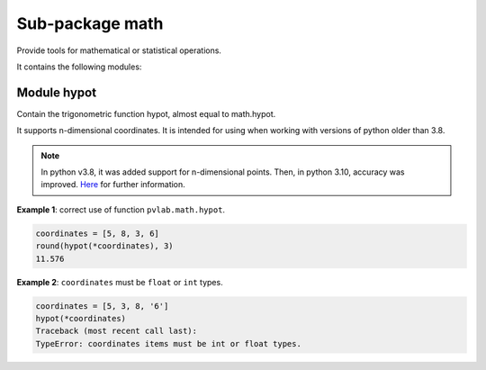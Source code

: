 ================
Sub-package math
================

.. py:module:: pvlab.math

Provide tools for mathematical or statistical operations.

It contains the following modules:

Module hypot
^^^^^^^^^^^^

.. py:module:: pvlab.math.hypot

Contain the trigonometric function hypot, almost equal to math.hypot.

It supports n-dimensional coordinates. It is intended for using when
working with versions of python older than 3.8.

.. note::
   In python v3.8, it was added support for n-dimensional points.
   Then, in python 3.10, accuracy was improved.
   `Here`_ for further information.


.. py:function:: pvlab.math.hypot(*coordinates: Sequence[float]) -> float:

   Calculate the module of a vector, given its coordinates.



**Example 1**: correct use of function ``pvlab.math.hypot``.

.. code-block:: python

   coordinates = [5, 8, 3, 6]
   round(hypot(*coordinates), 3)
   11.576



**Example 2**: ``coordinates`` must be ``float`` or ``int`` types.

.. code-block:: python

   coordinates = [5, 3, 8, '6']
   hypot(*coordinates)
   Traceback (most recent call last):
   TypeError: coordinates items must be int or float types.



.. _Here: https://docs.python.org/3/library/math.html#trigonometric-functions
